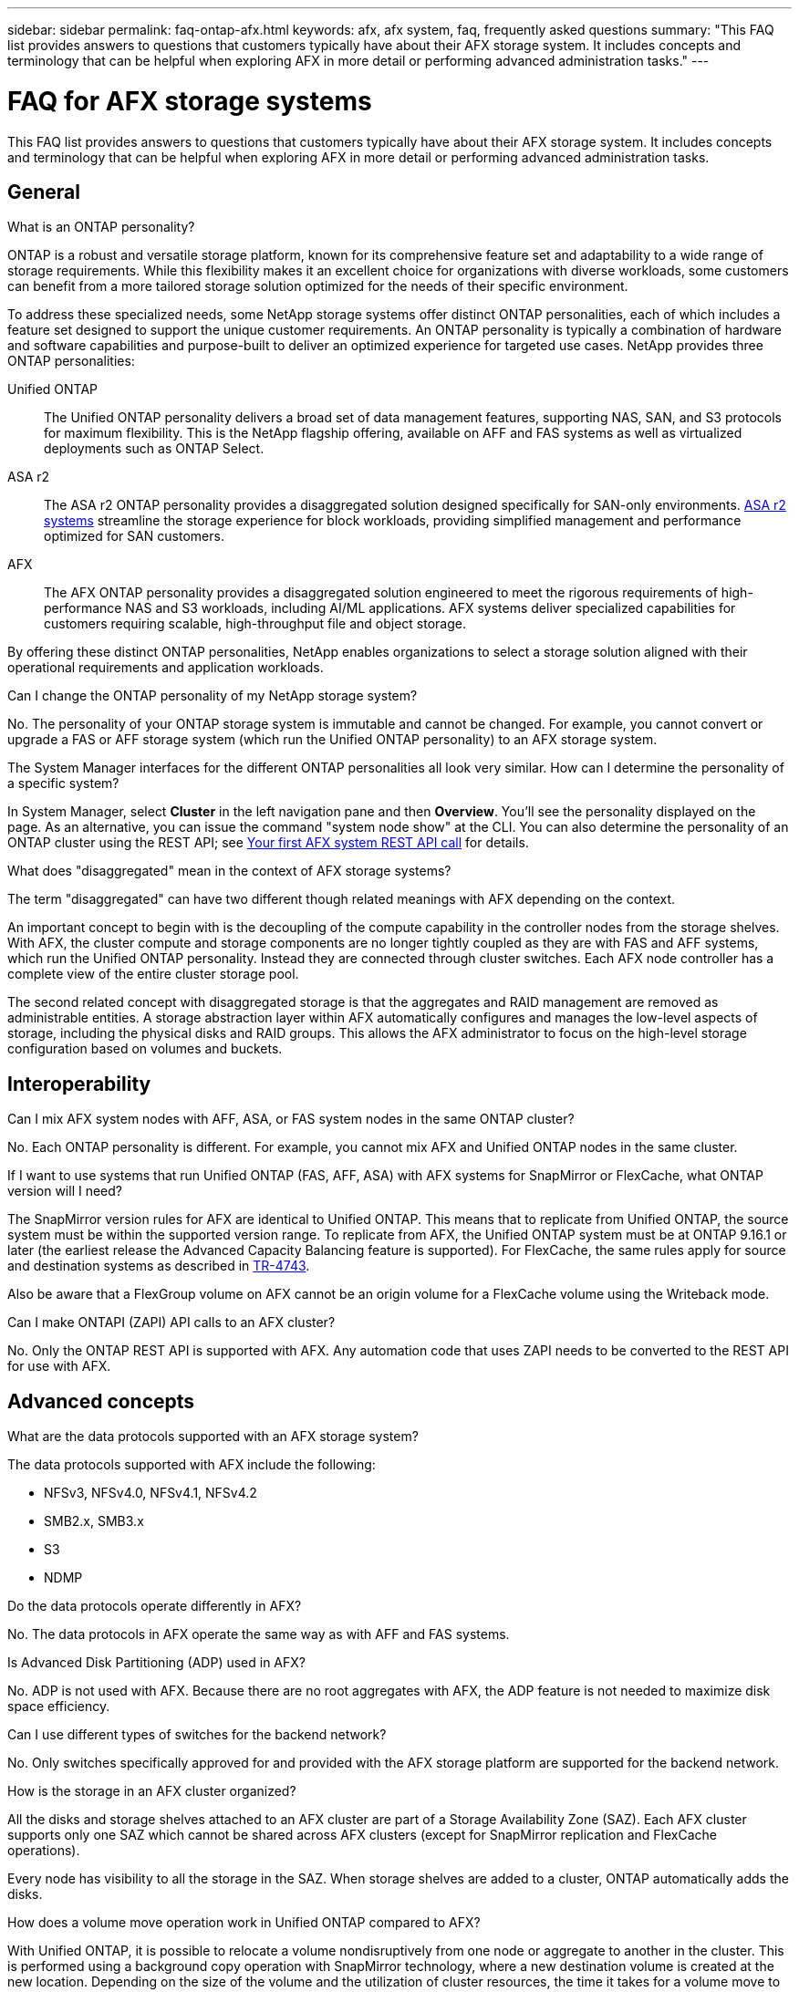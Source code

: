 ---
sidebar: sidebar
permalink: faq-ontap-afx.html
keywords: afx, afx system, faq, frequently asked questions
summary: "This FAQ list provides answers to questions that customers typically have about their AFX storage system. It includes concepts and terminology that can be helpful when exploring AFX in more detail or performing advanced administration tasks."
---

= FAQ for AFX storage systems
:hardbreaks:
:nofooter:
:icons: font
:linkattrs:
:imagesdir: ../media/

[.lead]
This FAQ list provides answers to questions that customers typically have about their AFX storage system. It includes concepts and terminology that can be helpful when exploring AFX in more detail or performing advanced administration tasks.

== General

.What is an ONTAP personality?

ONTAP is a robust and versatile storage platform, known for its comprehensive feature set and adaptability to a wide range of storage requirements. While this flexibility makes it an excellent choice for organizations with diverse workloads, some customers can benefit from a more tailored storage solution optimized for the needs of their specific environment.

To address these specialized needs, some NetApp storage systems offer distinct ONTAP personalities, each of which includes a feature set designed to support the unique customer requirements. An ONTAP personality is typically a combination of hardware and software capabilities and purpose-built to deliver an optimized experience for targeted use cases. NetApp provides three ONTAP personalities:

Unified ONTAP::
The Unified ONTAP personality delivers a broad set of data management features, supporting NAS, SAN, and S3 protocols for maximum flexibility. This is the NetApp flagship offering, available on AFF and FAS systems as well as virtualized deployments such as ONTAP Select. 

ASA r2::
The ASA r2 ONTAP personality provides a disaggregated solution designed specifically for SAN-only environments. https://docs.netapp.com/us-en/asa-r2/[ASA r2 systems^] streamline the storage experience for block workloads, providing simplified management and performance optimized for SAN customers.

AFX::
The AFX ONTAP personality provides a disaggregated solution engineered to meet the rigorous requirements of high-performance NAS and S3 workloads, including AI/ML applications. AFX systems deliver specialized capabilities for customers requiring scalable, high-throughput file and object storage.

By offering these distinct ONTAP personalities, NetApp enables organizations to select a storage solution aligned with their operational requirements and application workloads.

.Can I change the ONTAP personality of my NetApp storage system?

No. The personality of your ONTAP storage system is immutable and cannot be changed. For example, you cannot convert or upgrade a FAS or AFF storage system (which run the Unified ONTAP personality) to an AFX storage system.

.The System Manager interfaces for the different ONTAP personalities all look very similar. How can I determine the personality of a specific system?

In System Manager, select *Cluster* in the left navigation pane and then *Overview*. You'll see the personality displayed on the page. As an alternative, you can issue the command "system node show" at the CLI. You can also determine the personality of an ONTAP cluster using the REST API; see link:./rest/first-call.html[Your first AFX system REST API call] for details.

.What does "disaggregated" mean in the context of AFX storage systems?

The term "disaggregated" can have two different though related meanings with AFX depending on the context.

An important concept to begin with is the decoupling of the compute capability in the controller nodes from the storage shelves. With AFX, the cluster compute and storage components are no longer tightly coupled as they are with FAS and AFF systems, which run the Unified ONTAP personality. Instead they are connected through cluster switches. Each AFX node controller has a complete view of the entire cluster storage pool.

The second related concept with disaggregated storage is that the aggregates and RAID management are removed as administrable entities. A storage abstraction layer within AFX automatically configures and manages the low-level aspects of storage, including the physical disks and RAID groups. This allows the AFX administrator to focus on the high-level storage configuration based on volumes and buckets.

== Interoperability

.Can I mix AFX system nodes with AFF, ASA, or FAS system nodes in the same ONTAP cluster?

No. Each ONTAP personality is different. For example, you cannot mix AFX and Unified ONTAP nodes in the same cluster.

.If I want to use systems that run Unified ONTAP (FAS, AFF, ASA) with AFX systems for SnapMirror or FlexCache, what ONTAP version will I need?

The SnapMirror version rules for AFX are identical to Unified ONTAP. This means that to replicate from Unified ONTAP, the source system must be within the supported version range. To replicate from AFX, the Unified ONTAP system must be at ONTAP 9.16.1 or later (the earliest release the Advanced Capacity Balancing feature is supported). For FlexCache, the same rules apply for source and destination systems as described in https://www.netapp.com/pdf.html?item=/media/7336-tr4743.pdf[TR-4743^].

Also be aware that a FlexGroup volume on AFX cannot be an origin volume for a FlexCache volume using the Writeback mode.

.Can I make ONTAPI (ZAPI) API calls to an AFX cluster?

No. Only the ONTAP REST API is supported with AFX. Any automation code that uses ZAPI needs to be converted to the REST API for use with AFX.

== Advanced concepts
 
.What are the data protocols supported with an AFX storage system?

The data protocols supported with AFX include the following:

* NFSv3, NFSv4.0, NFSv4.1, NFSv4.2 
* SMB2.x, SMB3.x
* S3
* NDMP

.Do the data protocols operate differently in AFX?

No. The data protocols in AFX operate the same way as with AFF and FAS systems.

.Is Advanced Disk Partitioning (ADP) used in AFX?

No. ADP is not used with AFX. Because there are no root aggregates with AFX, the ADP feature is not needed to maximize disk space efficiency.

.Can I use different types of switches for the backend network?

No. Only switches specifically approved for and provided with the AFX storage platform are supported for the backend network.

.How is the storage in an AFX cluster organized?

All the disks and storage shelves attached to an AFX cluster are part of a Storage Availability Zone (SAZ). Each AFX cluster supports only one SAZ which cannot be shared across AFX clusters (except for SnapMirror replication and FlexCache operations).

Every node has visibility to all the storage in the SAZ. When storage shelves are added to a cluster, ONTAP automatically adds the disks.

.How does a volume move operation work in Unified ONTAP compared to AFX?

With Unified ONTAP, it is possible to relocate a volume nondisruptively from one node or aggregate to another in the cluster. This is performed using a background copy operation with SnapMirror technology, where a new destination volume is created at the new location. Depending on the size of the volume and the utilization of cluster resources, the time it takes for a volume move to complete can vary.

With AFX, there are no aggregates. All storage is contained within a single Storage Availability Zone that's accessible by every node in the cluster. As a result, volume moves never need to actually copy the data. Instead, all volume moves are performed with pointer updates between nodes. This is referred to as a Zero Copy Volume Move (ZCVM) and happens instantaneously because no data is actually copied or moved. This is essentially the same volume move process used with Unified ONTAP without the SnapMirror copy.

Note that in the initial release, volumes will move only in storage failover scenarios and when nodes are added or removed from the cluster. These moves are controlled only through ONTAP.
// Changes with 9.18.1 and related to performance utilization

.How does AFX determine where to place data across the SAZ?

AFX includes a feature known as Automated Topology Management (ATM) which responds to system and user object imbalances. The primary objective of ATM is to balance volumes across the AFX cluster. When an imbalance is detected, an internal job is triggered to evenly distribute the data across the active nodes. The data is reallocated using ZCVM which only needs to copy and update the object metadata.
